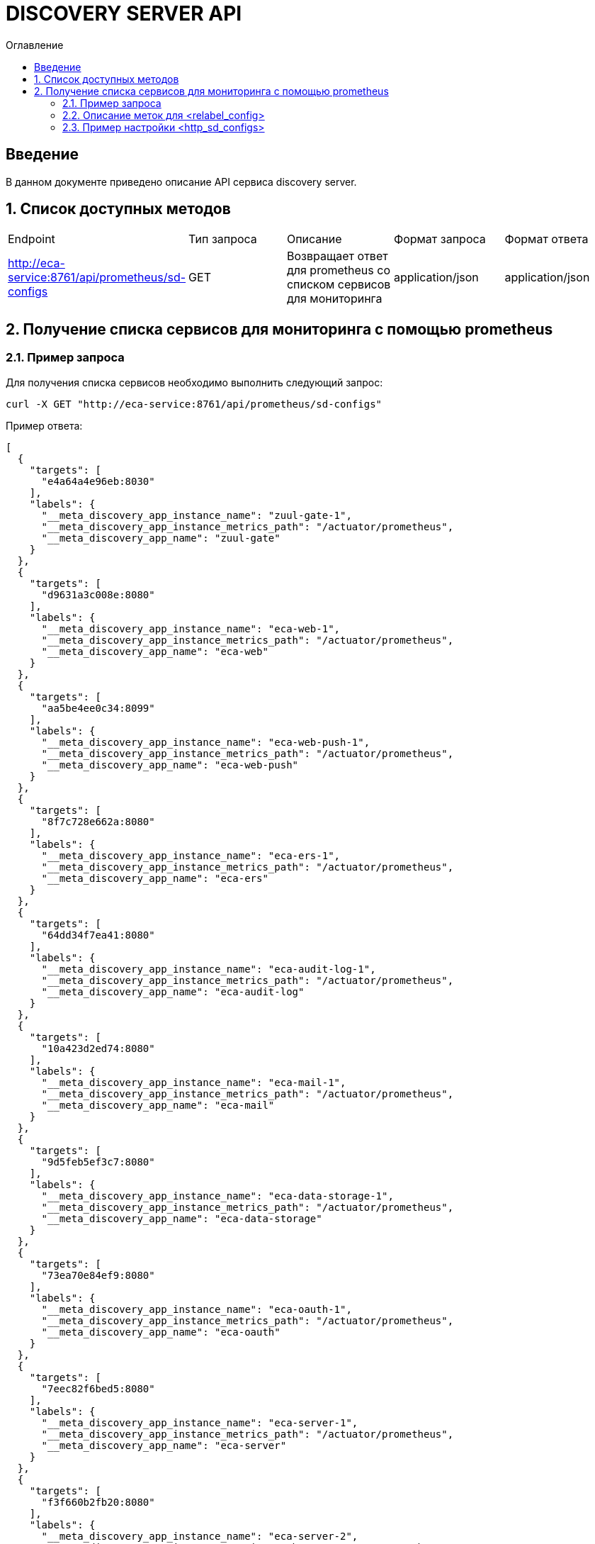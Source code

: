 = DISCOVERY SERVER API
:toc:
:toc-title: Оглавление

== Введение

В данном документе приведено описание API сервиса discovery server.

== 1. Список доступных методов

|===
|Endpoint|Тип запроса|Описание|Формат запроса|Формат ответа
|http://eca-service:8761/api/prometheus/sd-configs
|GET
|Возвращает ответ для prometheus со списком сервисов для мониторинга
|application/json
|application/json
|===

== 2. Получение списка сервисов для мониторинга с помощью prometheus

=== 2.1. Пример запроса

Для получения списка сервисов необходимо выполнить следующий запрос:

[source,bash]
----
curl -X GET "http://eca-service:8761/api/prometheus/sd-configs"
----

Пример ответа:

[source,json]
----
[
  {
    "targets": [
      "e4a64a4e96eb:8030"
    ],
    "labels": {
      "__meta_discovery_app_instance_name": "zuul-gate-1",
      "__meta_discovery_app_instance_metrics_path": "/actuator/prometheus",
      "__meta_discovery_app_name": "zuul-gate"
    }
  },
  {
    "targets": [
      "d9631a3c008e:8080"
    ],
    "labels": {
      "__meta_discovery_app_instance_name": "eca-web-1",
      "__meta_discovery_app_instance_metrics_path": "/actuator/prometheus",
      "__meta_discovery_app_name": "eca-web"
    }
  },
  {
    "targets": [
      "aa5be4ee0c34:8099"
    ],
    "labels": {
      "__meta_discovery_app_instance_name": "eca-web-push-1",
      "__meta_discovery_app_instance_metrics_path": "/actuator/prometheus",
      "__meta_discovery_app_name": "eca-web-push"
    }
  },
  {
    "targets": [
      "8f7c728e662a:8080"
    ],
    "labels": {
      "__meta_discovery_app_instance_name": "eca-ers-1",
      "__meta_discovery_app_instance_metrics_path": "/actuator/prometheus",
      "__meta_discovery_app_name": "eca-ers"
    }
  },
  {
    "targets": [
      "64dd34f7ea41:8080"
    ],
    "labels": {
      "__meta_discovery_app_instance_name": "eca-audit-log-1",
      "__meta_discovery_app_instance_metrics_path": "/actuator/prometheus",
      "__meta_discovery_app_name": "eca-audit-log"
    }
  },
  {
    "targets": [
      "10a423d2ed74:8080"
    ],
    "labels": {
      "__meta_discovery_app_instance_name": "eca-mail-1",
      "__meta_discovery_app_instance_metrics_path": "/actuator/prometheus",
      "__meta_discovery_app_name": "eca-mail"
    }
  },
  {
    "targets": [
      "9d5feb5ef3c7:8080"
    ],
    "labels": {
      "__meta_discovery_app_instance_name": "eca-data-storage-1",
      "__meta_discovery_app_instance_metrics_path": "/actuator/prometheus",
      "__meta_discovery_app_name": "eca-data-storage"
    }
  },
  {
    "targets": [
      "73ea70e84ef9:8080"
    ],
    "labels": {
      "__meta_discovery_app_instance_name": "eca-oauth-1",
      "__meta_discovery_app_instance_metrics_path": "/actuator/prometheus",
      "__meta_discovery_app_name": "eca-oauth"
    }
  },
  {
    "targets": [
      "7eec82f6bed5:8080"
    ],
    "labels": {
      "__meta_discovery_app_instance_name": "eca-server-1",
      "__meta_discovery_app_instance_metrics_path": "/actuator/prometheus",
      "__meta_discovery_app_name": "eca-server"
    }
  },
  {
    "targets": [
      "f3f660b2fb20:8080"
    ],
    "labels": {
      "__meta_discovery_app_instance_name": "eca-server-2",
      "__meta_discovery_app_instance_metrics_path": "/actuator/prometheus",
      "__meta_discovery_app_name": "eca-server"
    }
  }
]
----

Подробное описание формата ответа для prometheus приведено в https://prometheus.io/docs/prometheus/latest/configuration/configuration/#http_sd_config.

=== 2.2. Описание меток для <relabel_config>

|===
|Название метки|Описание|Пример значения
|__meta_discovery_app_name
|Название сервиса
|eca-server
|__meta_discovery_app_instance_name
|Название инстанса для конкретного сервиса
|eca-server-1
|__meta_discovery_app_instance_metrics_path
|Endpoint сервиса для получения метрик в формате prometheus
|/actuator/prometheus
|===

=== 2.3. Пример настройки <http_sd_configs>

Ниже приведен пример prometheus.yml с настройками http_sd_configs для получения списка сервисов для мониторинга

[source,yml]
----
global:
  scrape_interval: 30s
  evaluation_interval: 30s

scrape_configs:
  - job_name: 'service-discovery'
    http_sd_configs:
      - url: 'http://discovery-server:8761/api/prometheus/sd-configs'
        refresh_interval: 30s
    relabel_configs:
      - source_labels: [__meta_discovery_app_name]
        target_label: application
      - source_labels: [__meta_discovery_app_instance_name]
        target_label: instance
      - source_labels: [__meta_discovery_app_instance_metrics_path]
        target_label: __metrics_path__
----

